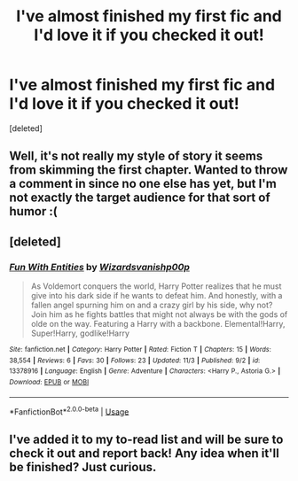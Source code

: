 #+TITLE: I've almost finished my first fic and I'd love it if you checked it out!

* I've almost finished my first fic and I'd love it if you checked it out!
:PROPERTIES:
:Score: 7
:DateUnix: 1572958937.0
:DateShort: 2019-Nov-05
:FlairText: Self-Promotion
:END:
[deleted]


** Well, it's not really my style of story it seems from skimming the first chapter. Wanted to throw a comment in since no one else has yet, but I'm not exactly the target audience for that sort of humor :(
:PROPERTIES:
:Author: matgopack
:Score: 2
:DateUnix: 1572990219.0
:DateShort: 2019-Nov-06
:END:


** [deleted]
:PROPERTIES:
:Score: 1
:DateUnix: 1572959047.0
:DateShort: 2019-Nov-05
:END:

*** [[https://www.fanfiction.net/s/13378916/1/][*/Fun With Entities/*]] by [[https://www.fanfiction.net/u/10671843/Wizardsvanishp00p][/Wizardsvanishp00p/]]

#+begin_quote
  As Voldemort conquers the world, Harry Potter realizes that he must give into his dark side if he wants to defeat him. And honestly, with a fallen angel spurning him on and a crazy girl by his side, why not? Join him as he fights battles that might not always be with the gods of olde on the way. Featuring a Harry with a backbone. Elemental!Harry, Super!Harry, godlike!Harry
#+end_quote

^{/Site/:} ^{fanfiction.net} ^{*|*} ^{/Category/:} ^{Harry} ^{Potter} ^{*|*} ^{/Rated/:} ^{Fiction} ^{T} ^{*|*} ^{/Chapters/:} ^{15} ^{*|*} ^{/Words/:} ^{38,554} ^{*|*} ^{/Reviews/:} ^{6} ^{*|*} ^{/Favs/:} ^{30} ^{*|*} ^{/Follows/:} ^{23} ^{*|*} ^{/Updated/:} ^{11/3} ^{*|*} ^{/Published/:} ^{9/2} ^{*|*} ^{/id/:} ^{13378916} ^{*|*} ^{/Language/:} ^{English} ^{*|*} ^{/Genre/:} ^{Adventure} ^{*|*} ^{/Characters/:} ^{<Harry} ^{P.,} ^{Astoria} ^{G.>} ^{*|*} ^{/Download/:} ^{[[http://www.ff2ebook.com/old/ffn-bot/index.php?id=13378916&source=ff&filetype=epub][EPUB]]} ^{or} ^{[[http://www.ff2ebook.com/old/ffn-bot/index.php?id=13378916&source=ff&filetype=mobi][MOBI]]}

--------------

*FanfictionBot*^{2.0.0-beta} | [[https://github.com/tusing/reddit-ffn-bot/wiki/Usage][Usage]]
:PROPERTIES:
:Author: FanfictionBot
:Score: 1
:DateUnix: 1572959064.0
:DateShort: 2019-Nov-05
:END:


** I've added it to my to-read list and will be sure to check it out and report back! Any idea when it'll be finished? Just curious.
:PROPERTIES:
:Author: DissonantSyncopation
:Score: 1
:DateUnix: 1572997087.0
:DateShort: 2019-Nov-06
:END:
